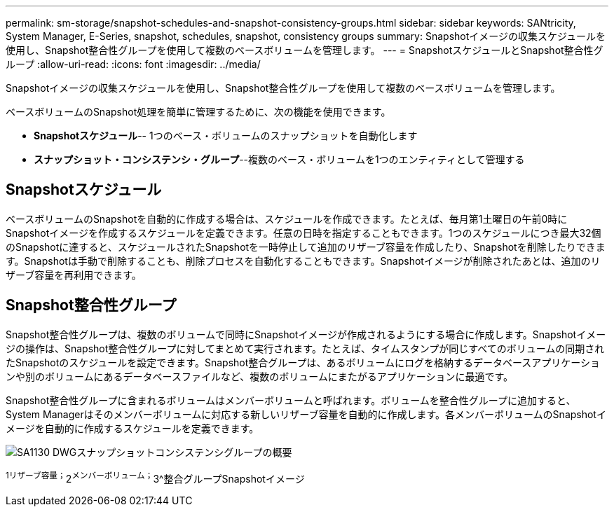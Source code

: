 ---
permalink: sm-storage/snapshot-schedules-and-snapshot-consistency-groups.html 
sidebar: sidebar 
keywords: SANtricity, System Manager, E-Series, snapshot, schedules, snapshot, consistency groups 
summary: Snapshotイメージの収集スケジュールを使用し、Snapshot整合性グループを使用して複数のベースボリュームを管理します。 
---
= SnapshotスケジュールとSnapshot整合性グループ
:allow-uri-read: 
:icons: font
:imagesdir: ../media/


[role="lead"]
Snapshotイメージの収集スケジュールを使用し、Snapshot整合性グループを使用して複数のベースボリュームを管理します。

ベースボリュームのSnapshot処理を簡単に管理するために、次の機能を使用できます。

* *Snapshotスケジュール*-- 1つのベース・ボリュームのスナップショットを自動化します
* *スナップショット・コンシステンシ・グループ*--複数のベース・ボリュームを1つのエンティティとして管理する




== Snapshotスケジュール

ベースボリュームのSnapshotを自動的に作成する場合は、スケジュールを作成できます。たとえば、毎月第1土曜日の午前0時にSnapshotイメージを作成するスケジュールを定義できます。任意の日時を指定することもできます。1つのスケジュールにつき最大32個のSnapshotに達すると、スケジュールされたSnapshotを一時停止して追加のリザーブ容量を作成したり、Snapshotを削除したりできます。Snapshotは手動で削除することも、削除プロセスを自動化することもできます。Snapshotイメージが削除されたあとは、追加のリザーブ容量を再利用できます。



== Snapshot整合性グループ

Snapshot整合性グループは、複数のボリュームで同時にSnapshotイメージが作成されるようにする場合に作成します。Snapshotイメージの操作は、Snapshot整合性グループに対してまとめて実行されます。たとえば、タイムスタンプが同じすべてのボリュームの同期されたSnapshotのスケジュールを設定できます。Snapshot整合グループは、あるボリュームにログを格納するデータベースアプリケーションや別のボリュームにあるデータベースファイルなど、複数のボリュームにまたがるアプリケーションに最適です。

Snapshot整合性グループに含まれるボリュームはメンバーボリュームと呼ばれます。ボリュームを整合性グループに追加すると、System Managerはそのメンバーボリュームに対応する新しいリザーブ容量を自動的に作成します。各メンバーボリュームのSnapshotイメージを自動的に作成するスケジュールを定義できます。

image::../media/sam1130-dwg-snapshots-consistency-groups-overview.gif[SA1130 DWGスナップショットコンシステンシグループの概要]

^1リザーブ容量；^2^メンバーボリューム；^3^整合グループSnapshotイメージ
